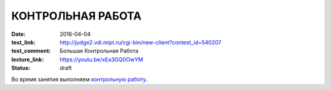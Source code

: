 КОНТРОЛЬНАЯ РАБОТА
##################

:date: 2016-04-04
:test_link: http://judge2.vdi.mipt.ru/cgi-bin/new-client?contest_id=540207
:test_comment: Большая Контрольная Работа
:lecture_link: https://youtu.be/xEa3GQ0OwYM
:status: draft

Во время занятия выполняем `контрольную работу`__.

.. __: http://judge2.vdi.mipt.ru/cgi-bin/new-client?contest_id=540207
